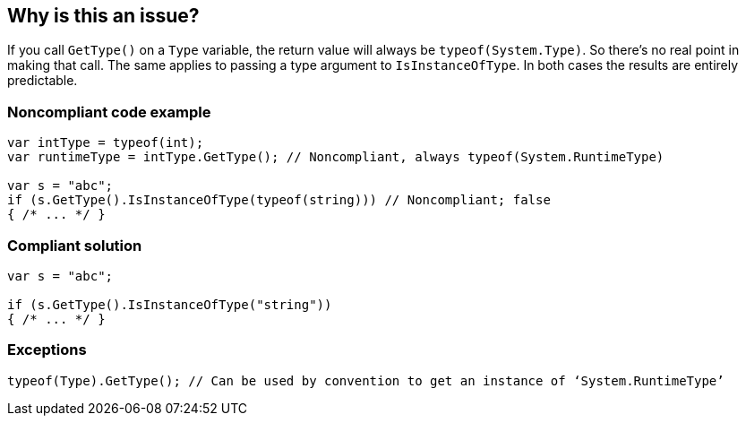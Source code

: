 == Why is this an issue?

If you call ``++GetType()++`` on a ``++Type++`` variable, the return value will always be ``++typeof(System.Type)++``. So there's no real point in making that call. The same applies to passing a type argument to ``++IsInstanceOfType++``. In both cases the results are entirely predictable.


=== Noncompliant code example

[source,csharp]
----
var intType = typeof(int);
var runtimeType = intType.GetType(); // Noncompliant, always typeof(System.RuntimeType)

var s = "abc";
if (s.GetType().IsInstanceOfType(typeof(string))) // Noncompliant; false
{ /* ... */ }
----


=== Compliant solution

[source,csharp]
----
var s = "abc";

if (s.GetType().IsInstanceOfType("string"))
{ /* ... */ }
----


=== Exceptions

----
typeof(Type).GetType(); // Can be used by convention to get an instance of ‘System.RuntimeType’
----


ifdef::env-github,rspecator-view[]

'''
== Implementation Specification
(visible only on this page)

=== Message

* Remove this use of "GetType" on a "System.Type".
* Pass an argument that is not a "System.Type" or use "IsAssignableFrom".
* Remove the "GetType" call, it's suspicious in an "IsInstanceOfType" call.


=== Highlighting

* ``++.GetType()++``
* argument to ``++IsInstanceOfType++``


'''
== Comments And Links
(visible only on this page)

=== on 8 Dec 2015, 09:00:32 Tamas Vajk wrote:
\[~ann.campbell.2] I made some changes (description/title), could you run through them? Thanks

endif::env-github,rspecator-view[]
